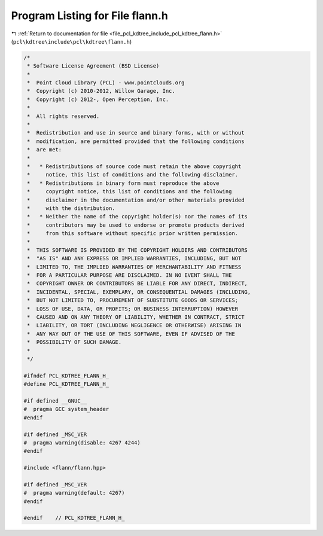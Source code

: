 
.. _program_listing_file_pcl_kdtree_include_pcl_kdtree_flann.h:

Program Listing for File flann.h
================================

|exhale_lsh| :ref:`Return to documentation for file <file_pcl_kdtree_include_pcl_kdtree_flann.h>` (``pcl\kdtree\include\pcl\kdtree\flann.h``)

.. |exhale_lsh| unicode:: U+021B0 .. UPWARDS ARROW WITH TIP LEFTWARDS

.. code-block:: cpp

   /*
    * Software License Agreement (BSD License)
    *
    *  Point Cloud Library (PCL) - www.pointclouds.org
    *  Copyright (c) 2010-2012, Willow Garage, Inc.
    *  Copyright (c) 2012-, Open Perception, Inc.
    *
    *  All rights reserved.
    *
    *  Redistribution and use in source and binary forms, with or without
    *  modification, are permitted provided that the following conditions
    *  are met:
    *
    *   * Redistributions of source code must retain the above copyright
    *     notice, this list of conditions and the following disclaimer.
    *   * Redistributions in binary form must reproduce the above
    *     copyright notice, this list of conditions and the following
    *     disclaimer in the documentation and/or other materials provided
    *     with the distribution.
    *   * Neither the name of the copyright holder(s) nor the names of its
    *     contributors may be used to endorse or promote products derived
    *     from this software without specific prior written permission.
    *
    *  THIS SOFTWARE IS PROVIDED BY THE COPYRIGHT HOLDERS AND CONTRIBUTORS
    *  "AS IS" AND ANY EXPRESS OR IMPLIED WARRANTIES, INCLUDING, BUT NOT
    *  LIMITED TO, THE IMPLIED WARRANTIES OF MERCHANTABILITY AND FITNESS
    *  FOR A PARTICULAR PURPOSE ARE DISCLAIMED. IN NO EVENT SHALL THE
    *  COPYRIGHT OWNER OR CONTRIBUTORS BE LIABLE FOR ANY DIRECT, INDIRECT,
    *  INCIDENTAL, SPECIAL, EXEMPLARY, OR CONSEQUENTIAL DAMAGES (INCLUDING,
    *  BUT NOT LIMITED TO, PROCUREMENT OF SUBSTITUTE GOODS OR SERVICES;
    *  LOSS OF USE, DATA, OR PROFITS; OR BUSINESS INTERRUPTION) HOWEVER
    *  CAUSED AND ON ANY THEORY OF LIABILITY, WHETHER IN CONTRACT, STRICT
    *  LIABILITY, OR TORT (INCLUDING NEGLIGENCE OR OTHERWISE) ARISING IN
    *  ANY WAY OUT OF THE USE OF THIS SOFTWARE, EVEN IF ADVISED OF THE
    *  POSSIBILITY OF SUCH DAMAGE.
    *
    */
   
   #ifndef PCL_KDTREE_FLANN_H_
   #define PCL_KDTREE_FLANN_H_
   
   #if defined __GNUC__
   #  pragma GCC system_header 
   #endif
   
   #if defined _MSC_VER
   #  pragma warning(disable: 4267 4244)
   #endif
   
   #include <flann/flann.hpp>
   
   #if defined _MSC_VER
   #  pragma warning(default: 4267)
   #endif
   
   #endif    // PCL_KDTREE_FLANN_H_
   
   
